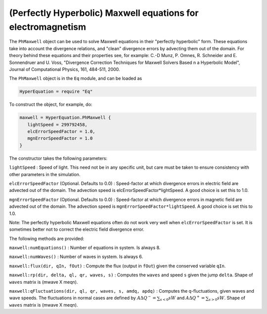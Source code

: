 (Perfectly Hyperbolic) Maxwell equations for electromagnetism
=============================================================

The ``PhMaxwell`` object can be used to solve Maxwell equations in their
"perfectly hyperbolic" form. These equations take into account the
divergence relations, and "clean" divergence errors by advecting them
out of the domain. For theory behind these equations and their
properties see, for example: C.-D Munz, P. Omnes, R. Schneider and E.
Sonnendruer and U. Voss, "Divergence Correction Techniques for Maxwell
Solvers Based n a Hyperbolic Model", Journal of Computational Physics,
161, 484-511, 2000.

The ``PhMaxwell`` object is in the ``Eq`` module, and can be loaded as

.. code:: lua

    HyperEquation = require "Eq"

To construct the object, for example, do:

.. code:: lua

    maxwell = HyperEquation.PhMaxwell {
       lightSpeed = 299792458,
       elcErrorSpeedFactor = 1.0,
       mgnErrorSpeedFactor = 1.0
    }   

The constructor takes the following parameters:

``lightSpeed`` : Speed of light. This need not be in any specific unit,
but care must be taken to ensure consistency with other parameters in
the simulation.

``elcErrorSpeedFactor`` (Optional. Defaults to 0.0) : Speed-factor at
which divergence errors in electric field are advected out of the
domain. The advection speed is elcErrorSpeedFactor\*lightSpeed. A good
choice is set this to 1.0.

``mgnErrorSpeedFactor`` (Optional. Defaults to 0.0) : Speed-factor at
which divergence errors in magnetic field are advected out of the
domain. The advection speed is ``mgnErrorSpeedFactor*lightSpeed``. A
good choice is set this to 1.0.

Note: The perfectly hyperbolic Maxwell equations often do not work very
well when ``elcErrorSpeedFactor`` is set. It is sometimes better not to
correct the electric field divergence error.

The following methods are provided:

``maxwell:numEquations()`` : Number of equations in system. Is always 8.

``maxwell:numWaves()`` : Number of waves in system. Is always 6.

``maxwell:flux(dir, qIn, fOut)`` : Compute the flux (output in ``fOut``)
given the conserved variable ``qIn``.

``maxwell:rp(dir, delta, ql, qr, waves, s)`` : Computes the ``waves``
and speed ``s`` given the jump ``delta``. Shape of ``waves`` matrix is
(mwave X meqn).

``maxwell:qFluctuations(dir, ql, qr, waves, s, amdq, apdq)`` : Computes
the q-fluctuations, given waves and wave speeds. The fluctuations in
normal cases are defined by :math:`A\Delta Q^- =   \sum_{s<0} s W` and
:math:`A\Delta Q^+ = \sum_{s>0} s W`. Shape of ``waves`` matrix is
(mwave X meqn).
